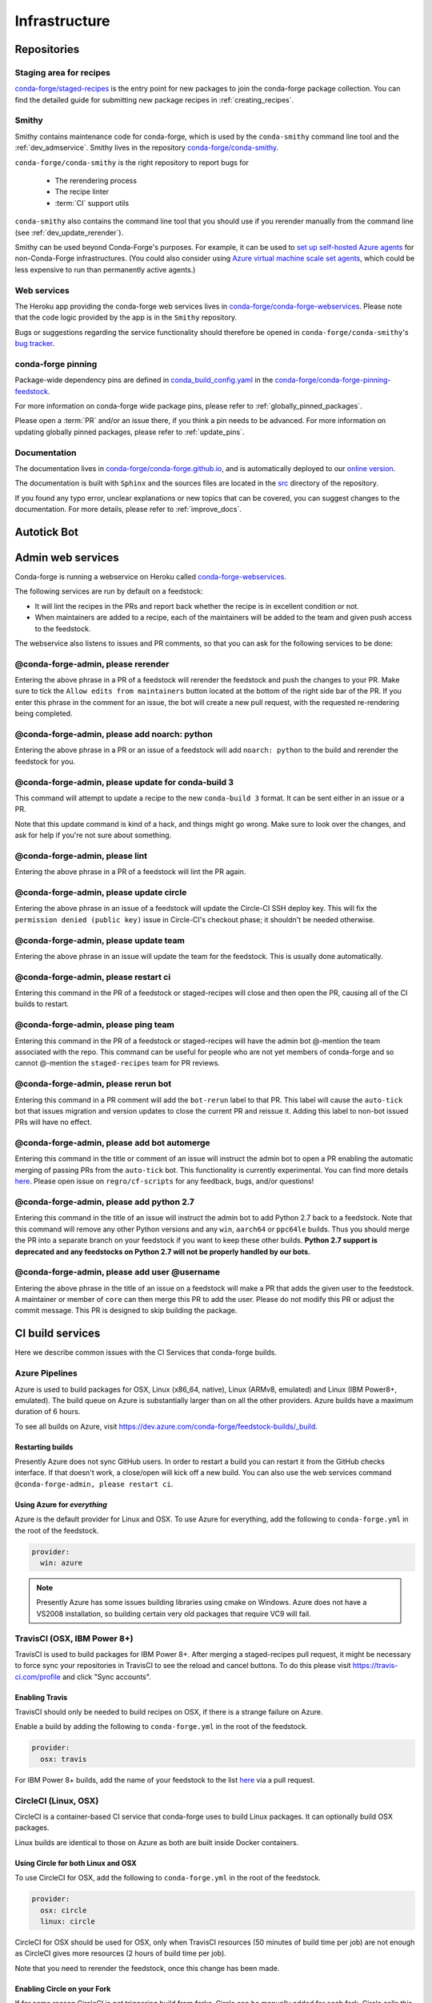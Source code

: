 .. _infrastructure:

Infrastructure
**************

Repositories
============

Staging area for recipes
------------------------

`conda-forge/staged-recipes <https://github.com/conda-forge/staged-recipes>`_ is the entry point for new packages to join the conda-forge package collection.
You can find the detailed guide for submitting new package recipes in :ref:`creating_recipes`.

Smithy
------

Smithy contains maintenance code for conda-forge, which is used by the ``conda-smithy`` command line tool and the :ref:`dev_admservice`. Smithy lives in the repository `conda-forge/conda-smithy <https://github.com/conda-forge/conda-smithy>`_.

``conda-forge/conda-smithy`` is the right repository to report bugs for

 - The rerendering process
 - The recipe linter
 - :term:`CI` support utils

``conda-smithy`` also contains the command line tool that you should use if you rerender manually from the command line (see :ref:`dev_update_rerender`).

Smithy can be used beyond Conda-Forge's purposes. For example, it can be used to `set up self-hosted Azure agents <self-hosted_azure-config>`_ for non-Conda-Forge infrastructures.
(You could also consider using `Azure virtual machine scale set agents <https://docs.microsoft.com/en-us/azure/devops/pipelines/agents/scale-set-agents?view=azure-devops>`_,
which could be less expensive to run than permanently active agents.)


Web services
------------

The Heroku app providing the conda-forge web services lives in `conda-forge/conda-forge-webservices <https://github.com/conda-forge/conda-forge-webservices>`_.
Please note that the code logic provided by the app is in the ``Smithy`` repository.

Bugs or suggestions regarding the service functionality should therefore be opened in ``conda-forge/conda-smithy``'s `bug tracker <https://github.com/conda-forge/conda-smithy/issues>`_.

conda-forge pinning
-------------------

Package-wide dependency pins are defined in `conda_build_config.yaml <https://github.com/conda-forge/conda-forge-pinning-feedstock/blob/master/recipe/conda_build_config.yaml>`_  in the `conda-forge/conda-forge-pinning-feedstock <https://github.com/conda-forge/conda-forge-pinning-feedstock>`_.

For more information on conda-forge wide package pins, please refer to :ref:`globally_pinned_packages`.

Please open a :term:`PR` and/or an issue there, if you think a pin needs to be advanced. For more information on updating globally pinned packages, please refer to :ref:`update_pins`.

Documentation
-------------

The documentation lives in `conda-forge/conda-forge.github.io <https://github.com/conda-forge/conda-forge.github.io/>`__, and is automatically deployed to our `online version <https://conda-forge.org/docs/>`__.

The documentation is built with ``Sphinx`` and the sources files are located in the `src <https://github.com/conda-forge/conda-forge.github.io/tree/master/src>`__ directory of the repository.

If you found any typo error, unclear explanations or new topics that can be covered, you can suggest changes to the documentation. For more details, please refer to :ref:`improve_docs`.


Autotick Bot
=============




.. _dev_admservice:

Admin web services
==================

Conda-forge is running a webservice on Heroku called `conda-forge-webservices <https://github.com/conda-forge/conda-forge-webservices>`_.

The following services are run by default on a feedstock:

- It will lint the recipes in the PRs and report back whether the recipe is in excellent condition or not.
- When maintainers are added to a recipe, each of the maintainers will be added to the team and given push access to the feedstock.

The webservice also listens to issues and PR comments, so that you can ask for the following services to be done:

@conda-forge-admin, please rerender
-----------------------------------

Entering the above phrase in a PR of a feedstock will rerender the feedstock and push the changes to your PR.
Make sure to tick the ``Allow edits from maintainers`` button located at the bottom of the right side bar of
the PR. If you enter this phrase in the comment for an issue, the bot will create a new pull request, with the requested
re-rendering being completed.


@conda-forge-admin, please add noarch: python
---------------------------------------------

Entering the above phrase in a PR or an issue of a feedstock will add ``noarch: python`` to the build and rerender the feedstock
for you.


@conda-forge-admin, please update for conda-build 3
---------------------------------------------------

This command will attempt to update a recipe to the new ``conda-build 3`` format. It can be sent either in an issue or a PR.

Note that this update command is kind of a hack, and things might go wrong. Make sure to look over the changes, and ask for help if you're not sure about something.


@conda-forge-admin, please lint
-------------------------------

Entering the above phrase in a PR of a feedstock will lint the PR again.

.. _ci_update_circle:

@conda-forge-admin, please update circle
----------------------------------------

Entering the above phrase in an issue of a feedstock will update the Circle-CI SSH deploy key. This will fix the
``permission denied (public key)`` issue in Circle-CI's checkout phase; it shouldn't be needed otherwise.


@conda-forge-admin, please update team
--------------------------------------

Entering the above phrase in an issue will update the team for the feedstock. This is usually done automatically.

@conda-forge-admin, please restart ci
-------------------------------------

Entering this command in the PR of a feedstock or staged-recipes will close and then open the PR, causing
all of the CI builds to restart.

@conda-forge-admin, please ping team
------------------------------------

Entering this command in the PR of a feedstock or staged-recipes will have the admin bot @-mention the team
associated with the repo. This command can be useful for people who are not yet members of conda-forge and
so cannot @-mention the ``staged-recipes`` team for PR reviews.

@conda-forge-admin, please rerun bot
------------------------------------

Entering this command in a PR comment will add the ``bot-rerun`` label to that PR. This label will cause
the ``auto-tick`` bot that issues migration and version updates to close the current PR and reissue it.
Adding this label to non-bot issued PRs will have no effect.

@conda-forge-admin, please add bot automerge
--------------------------------------------

Entering this command in the title or comment of an issue will instruct the admin bot to
open a PR enabling the automatic merging of passing PRs from the ``auto-tick``
bot. This functionality is currently experimental. You can find more details
`here <https://regro.github.io/cf-scripts/github_actions_infrastructure.html#automerging-prs>`_.
Please open issue on ``regro/cf-scripts`` for any feedback, bugs, and/or questions!

@conda-forge-admin, please add python 2.7
-----------------------------------------

Entering this command in the title of an issue will instruct the admin bot to
add Python 2.7 back to a feedstock. Note that this command will remove any other
Python versions and any ``win``, ``aarch64`` or ``ppc64le`` builds. Thus you should
merge the PR into a separate branch on your feedstock if you want to keep these
other builds. **Python 2.7 support is deprecated and any feedstocks on Python 2.7 will
not be properly handled by our bots.**

@conda-forge-admin, please add user @username
--------------------------------------

Entering the above phrase in the title of an issue on a feedstock will make a PR
that adds the given user to the feedstock. A maintainer or member of ``core`` can then merge
this PR to add the user. Please do not modify this PR or adjust the commit message. This
PR is designed to skip building the package.


CI build services
=================

Here we describe common issues with the CI Services that conda-forge builds.

Azure Pipelines
---------------
Azure is used to build packages for OSX, Linux (x86_64, native), Linux (ARMv8, emulated) and Linux (IBM Power8+, emulated).
The build queue on Azure is substantially larger than on all the other providers.
Azure builds have a maximum duration of 6 hours.

To see all builds on Azure, visit `<https://dev.azure.com/conda-forge/feedstock-builds/_build>`_.

Restarting builds
.................

Presently Azure does not sync GitHub users. In order to restart a build you can restart it from the GitHub checks interface.
If that doesn't work, a close/open will kick off a new build. You can also use the web services command ``@conda-forge-admin, please restart ci``.

Using Azure for *everything*
............................

Azure is the default provider for Linux and OSX.  To use Azure for everything, add the following to ``conda-forge.yml`` in the root
of the feedstock.

.. code-block:: yaml

    provider:
      win: azure

.. note::

  Presently Azure has some issues building libraries using cmake on Windows. Azure does not have a VS2008 installation, so building
  certain very old packages that require VC9 will fail.


TravisCI (OSX, IBM Power 8+)
------------------------------

TravisCI is used to build packages for IBM Power 8+. After merging a staged-recipes pull request, it might be necessary to
force sync your repositories in TravisCI to see the reload and cancel buttons. To do this please visit `<https://travis-ci.com/profile>`_
and click "Sync accounts".

Enabling Travis
...............

TravisCI should only be needed to build recipes on OSX, if there is a strange failure on Azure.

Enable a build by adding the following to ``conda-forge.yml`` in the root of the feedstock.

.. code-block:: yaml

    provider:
      osx: travis

For IBM Power 8+ builds, add the name of your feedstock to the list `here
<https://github.com/conda-forge/conda-forge-pinning-feedstock/blob/master/recipe/migrations/arch_rebuild.txt>`_
via a pull request.


CircleCI (Linux, OSX)
----------------------
CircleCI is a container-based CI service that conda-forge uses to build
Linux packages. It can optionally build OSX packages.

Linux builds are identical to those on Azure as both are built inside Docker containers.


Using Circle for both Linux and OSX
....................................

To use CircleCI for OSX, add the following to ``conda-forge.yml`` in the root of the feedstock.

.. code-block:: yaml

    provider:
      osx: circle
      linux: circle

CircleCI for OSX should be used for OSX, only when TravisCI resources (50 minutes of build time per job) are not enough as CircleCI gives more resources (2 hours of build time per job).

Note that you need to rerender the feedstock, once this change has been made.


Enabling Circle on your Fork
............................

If for some reason CircleCI is not triggering build from forks,
Circle can be manually added for each fork. Circle calls this "Adding a Project" and
`the official CircleCI documentation is available here <https://circleci.com/docs/getting-started/#add-and-follow-more-projects>`_.
This effectively amounts to going to the `Add Projects <https://circleci.com/add-projects>`_
page, finding the fork that you wish to enable, and clicking the "Build Project" button.
This is not normally needed.

If CircleCI lacks permissions to checkout the source code, it will produce an error as follows::

    Cloning into '.'...
    Warning: Permanently added the RSA host key for IP address '192.30.253.113' to the list of known hosts.
    Permission denied (publickey).
    fatal: Could not read from remote repository.

When this happens for a feedstock, it can be fixed using the `webservice <https://conda-forge.org/docs/webservice.html#conda-forge-admin-please-update-circle>`_, by posting the following comment::

  @conda-forge-admin, please update circle

Otherwise (e.g. in a PR to staged-recipes), here are some things you can try:

* Log in and out of Circle CI.
* Revoke CircleCI's access and then enable it again.
* In the "Checkout SSH keys" section of your Circle CI project settings, press "add user key".


Drone.io
--------

We use `Drone.io <https://drone.io>`_ for Linux ARMv8 builds. To enable these builds on your feedstock, make a pull request to add your feedstock to the list
here `<https://github.com/conda-forge/conda-forge-pinning-feedstock/blob/master/recipe/migrations/arch_rebuild.txt>`_.


GitHub Actions
--------------

We use GitHub actions to rerender feedstocks and also run our pull request automerge service. We do not currently support builds on
GitHub Actions.


Skipping CI builds
------------------

To skip a CI build for a given commit, put ``[ci skip] ***NO_CI***`` in the commit message.

.. admonition:: Related links

  - **Abort builds with [skip ci]/etc** `(conda-forge.github.io/#629) <https://github.com/conda-forge/conda-forge.github.io/issues/629>`__
  - **Skip CI requests** `(staged-recipes/#1148) <https://github.com/conda-forge/staged-recipes/issues/1148>`__


Third-party Use of Our CI Services
----------------------------------

Due to its stature in the open-source community, conda-forge has enhanced access to certain CI services. This access is a community
resource entrusted to conda-forge for use in building packages. We thus cannot support third-party or "off-label" CI jobs in our
feedstocks on any of our CI services. If we find such use, we will politely ask the maintainers to rectify the situation. We may
take more serious actions, including archiving feedstocks or removing maintainers from the organization, if the situation cannot be rectified.


Compilers and Runtimes
======================

Conda-forge builds and maintains its own set of compilers for various languages
and/or systems (e.g., ``C``, ``FORTRAN``, ``C++``, ``CUDA``, etc.). These are used
in all of our CI builds to build both core dependencies (e.g., ``Python``) and maintainer-contributed
packages. While we do not have any formal policies or promises of support for these
compilers, we have historically maintained them according to the following (non-binding)
principles.

* The authoritative source of the current compilers and versions for various languages
  and platforms is the `conda_build_config.yaml <https://github.com/conda-forge/conda-forge-pinning-feedstock/blob/master/recipe/conda_build_config.yaml>`_
  in the `conda-forge/conda-forge-pinning-feedstock <https://github.com/conda-forge/conda-forge-pinning-feedstock>`_
  as described in :ref:`globally_pinned_packages`.
* We provide no support of any kind in terms of the long-term stability of these pinnings.
* We upgrade them in an ad-hoc manner on a periodic basis as we have the time and energy to do so.
  Note that because of the way we enforce runtime constraints, these compiler upgrades will not break
  existing packages. However, if you are using the compilers outside of ``conda``, then you may find issues.
* We generally provide notice in the form of an announcement when a compiler is going to be upgraded.
  Note that these changes take a bit of time to complete, so you will generally have time
  to prepare should you need to.
* Some of the criteria we think about when considering a compiler migration include
  1) the degree of disruption to the ecosystem, 2) the amount of work for the ``core`` team,
  and 3) the amount of time it will cost our (volunteer) feedstock maintainers.

We do use some unofficial names for our compiler stack internally. Note however that
the existence of these names does not imply any level of support or stability for the compilers
that form the given stack.

* Our current compiler stack is referred to internally as ``comp7``.
* The previous compiler stack based in part on the various ``toolchain_*`` packages
  was sometimes referred to as ``comp4``. On linux the ``toolchain_*`` compilers were
  GCC 4.8.2 as packaged in the devtoolset-2 software collection. On osx, we use clang from
  Apple's Xcode in the ``toolchain_*`` packages.

CentOS ``sysroot`` for ``linux-*`` Platforms
---------------------------------------------

We currently repackage the ``sysroot`` from the appropriate version of CentOS for use
with our compilers. These ``sysroot`` files are available in the ``sysroot_linux-*`` packages.
These packages have version numbers that match the version of ``glibc`` they package. These
versions are ``2.12`` for CentOS 6 and ``2.17`` for CentOS 7.

For ``gcc``/``gxx``/``gfortran`` versions prior to ``8.4.0`` on ``ppc64le and ``7.5.0``
on ``aarch64``/``x86_64``, we had been building our own versions of ``glibc``. This practice
is now deprecated in favor of the CentOS-based ``sysroots``. Additionally, as of the same
compiler versions above, we have removed the ``cos*`` part of the ``sysroot`` path. The new
``sysroot`` path has in it simply ``conda`` as opposed to ``conda_cos6`` or ``conda_cos7``.


.. _output_validation:

Output Validation and Feedstock Tokens
======================================

As of writing, ``anaconda.org`` does not support generating API tokens that are scoped
to allow uploads for some packages but not others. In order to secure feedstock uploads,
so that, e.g., the maintainers of the ``numpy`` feedstock cannot push a ``python`` version,
we use a package staging process and issue secret tokens, unique to each feedback. This process
works as follows.

1. When a CI job on a feedstock is building packages to be uploaded to ``anaconda.org``, it
   first uploads them to a staging channel, ``cf-staging``.
2. Then the feedback CI job makes an API call to our admin webservices server with its secret token
   and some information about the package it is trying to upload.
3. The webservices server validates the secret token, the integrity of the package, and
   that the package is allowed for the given feedstock.
4. If all of the validation passes, the package is then copied to the ``conda-forge``
   channel.

We attempt to report errors in this process to users via comments on commits/issues in the feedstocks.
Note however that sometimes these fail. If you think you are having trouble with uploads, make
sure ``conda_forge_output_validation: true`` is set in your ``conda-forge.yml`` and rerender
your feedstock with the latest version of ``conda-smithy``. Finally, new packages that are added to
feedstocks are registered automatically and once uploaded successfully, no other feedstock
will be able to upload packages with the same name.
